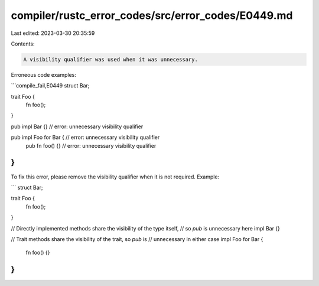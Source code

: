 compiler/rustc_error_codes/src/error_codes/E0449.md
===================================================

Last edited: 2023-03-30 20:35:59

Contents:

.. code-block:: md

    A visibility qualifier was used when it was unnecessary.

Erroneous code examples:

```compile_fail,E0449
struct Bar;

trait Foo {
    fn foo();
}

pub impl Bar {} // error: unnecessary visibility qualifier

pub impl Foo for Bar { // error: unnecessary visibility qualifier
    pub fn foo() {} // error: unnecessary visibility qualifier
}
```

To fix this error, please remove the visibility qualifier when it is not
required. Example:

```
struct Bar;

trait Foo {
    fn foo();
}

// Directly implemented methods share the visibility of the type itself,
// so `pub` is unnecessary here
impl Bar {}

// Trait methods share the visibility of the trait, so `pub` is
// unnecessary in either case
impl Foo for Bar {
    fn foo() {}
}
```


